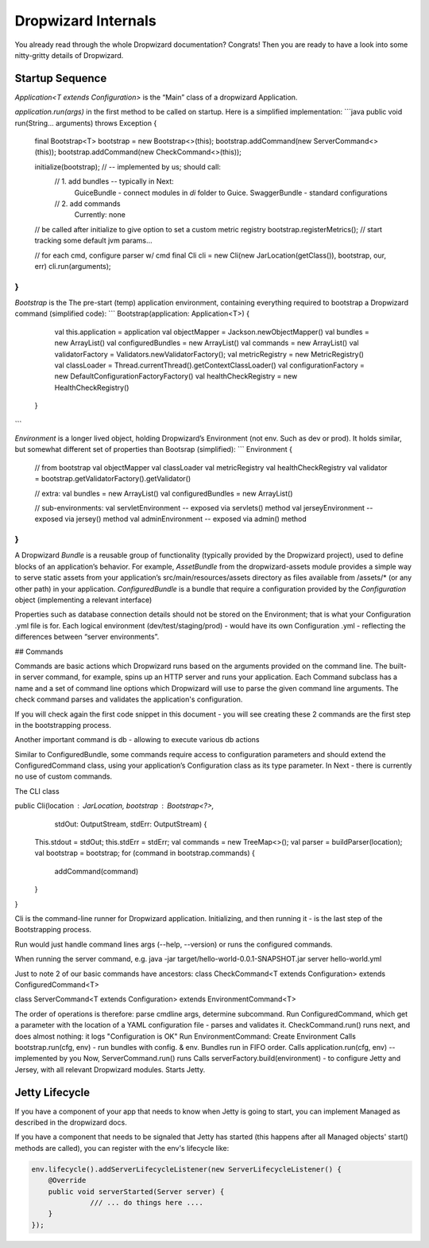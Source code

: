 .. _man-internals:

####################
Dropwizard Internals
####################

You already read through the whole Dropwizard documentation? 
Congrats! Then you are ready to have a look into some nitty-gritty details of Dropwizard.  

Startup Sequence
================

`Application<T extends Configuration>` is the “Main” class of a dropwizard Application.

`application.run(args)` in the first method to be called on startup. Here is a simplified implementation:
```java
public void run(String... arguments) throws Exception {

  final Bootstrap<T> bootstrap = new Bootstrap<>(this);
  bootstrap.addCommand(new ServerCommand<>(this));
  bootstrap.addCommand(new CheckCommand<>(this));

  initialize(bootstrap); // -- implemented by us; should call:
    // 1. add bundles -- typically in Next:
          GuiceBundle - connect modules in `di` folder to Guice.
          SwaggerBundle - standard configurations
    // 2. add commands
          Currently: none
  
  // be called after initialize to give option to set a custom metric registry
  bootstrap.registerMetrics(); // start tracking some default jvm params…

  // for each cmd, configure parser w/ cmd
  final Cli cli = new Cli(new JarLocation(getClass()), bootstrap, our, err)
  cli.run(arguments); 
}
```

`Bootstrap` is the The pre-start (temp) application environment, containing everything required to bootstrap a Dropwizard command (simplified code):
```
Bootstrap(application: Application<T>) {
  val this.application = application
  val objectMapper = Jackson.newObjectMapper()
  val bundles = new ArrayList()
  val configuredBundles = new ArrayList()
  val commands = new ArrayList()
  val validatorFactory = Validators.newValidatorFactory();
  val metricRegistry = new MetricRegistry()
  val classLoader = Thread.currentThread().getContextClassLoader()
  val configurationFactory = new DefaultConfigurationFactoryFactory()
  val healthCheckRegistry = new HealthCheckRegistry()
 }
```

`Environment` is a longer lived object, holding Dropwizard’s Environment (not env. Such as dev or prod). It holds similar, but somewhat different set of properties than Bootsrap (simplified):
```
Environment {
  // from bootstrap
  val objectMapper
  val classLoader  
  val metricRegistry
  val healthCheckRegistry
  val validator = bootstrap.getValidatorFactory().getValidator()

  // extra:
  val bundles = new ArrayList()
  val configuredBundles = new ArrayList()


  // sub-environments:
  val servletEnvironment -- exposed via servlets() method 
  val jerseyEnvironment -- exposed via jersey() method 
  val adminEnvironment -- exposed via admin() method 

}
```

A Dropwizard `Bundle` is a reusable group of functionality (typically provided by the Dropwizard project), used to define blocks of an application’s behavior. 
For example, `AssetBundle` from the dropwizard-assets module provides a simple way to serve static assets from your application’s src/main/resources/assets directory as files available from /assets/* (or any other path) in your application.
`ConfiguredBundle` is a bundle that require a configuration provided by the `Configuration` object (implementing a relevant interface)

Properties such as database connection details should not be stored on the Environment; that is what your Configuration .yml file is for. 
Each logical environment (dev/test/staging/prod) - would have its own Configuration .yml - reflecting the differences between “server environments”.

## Commands


Commands are basic actions which Dropwizard runs based on the arguments provided on the command line. The built-in server command, for example, spins up an HTTP server and runs your application. Each Command subclass has a name and a set of command line options which Dropwizard will use to parse the given command line arguments.
The check command parses and validates the application's configuration.

If you will check again the first code snippet in this document - you will see creating these 2 commands are the first step in the bootstrapping process.

Another important command is db - allowing to execute various db actions


Similar to ConfiguredBundle, some commands require access to configuration parameters and should extend the ConfiguredCommand class, using your application’s Configuration class as its type parameter. 
In Next - there is currently no use of custom commands.

The CLI class

public Cli(location : JarLocation, bootstrap : Bootstrap<?>, 
           stdOut: OutputStream, stdErr: OutputStream) {
  This.stdout = stdOut; this.stdErr = stdErr;
  val commands = new TreeMap<>();
  val parser = buildParser(location);
  val bootstrap = bootstrap;
  for (command in bootstrap.commands) {
    addCommand(command)
  }
}

Cli is the command-line runner for Dropwizard application.
Initializing, and then running it - is the last step of the Bootstrapping process.

Run would just handle command lines args (--help, --version) or runs the configured commands.

When running the server command, e.g.
java -jar target/hello-world-0.0.1-SNAPSHOT.jar server hello-world.yml

Just to note 2 of our basic commands have ancestors:
class CheckCommand<T extends Configuration> extends ConfiguredCommand<T>

class ServerCommand<T extends Configuration> extends EnvironmentCommand<T>

The order of operations is therefore:
parse cmdline args, determine subcommand.
Run ConfiguredCommand, which get a parameter with the location of a YAML configuration file - parses and validates it.
CheckCommand.run() runs next, and does almost nothing: it logs "Configuration is OK"
Run EnvironmentCommand:
Create Environment 
Calls bootstrap.run(cfg, env) - run bundles with config. & env.
Bundles run in FIFO order.
Calls application.run(cfg, env) -- implemented by you
Now, ServerCommand.run() runs
Calls serverFactory.build(environment) - to configure Jetty and Jersey, with all relevant Dropwizard modules.
Starts Jetty.


Jetty Lifecycle
===============
If you have a component of your app that needs to know when Jetty is going to start, 
you can implement Managed as described in the dropwizard docs. 

If you have a component that needs to be signaled that Jetty has started 
(this happens after all Managed objects' start() methods are called), 
you can register with the env's lifecycle like:

.. code-block:: java

        env.lifecycle().addServerLifecycleListener(new ServerLifecycleListener() {
            @Override
            public void serverStarted(Server server) {
                      /// ... do things here ....
            }
        });
